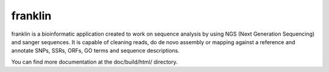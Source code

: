 
franklin
========

franklin is a bioinformatic application created to work on sequence analysis by using NGS (Next Generation Sequencing) and sanger sequences. It is capable of cleaning reads, do de novo assembly or mapping against a reference and annotate SNPs, SSRs, ORFs, GO terms and sequence descriptions.

You can find more documentation at the doc/build/html/ directory.
